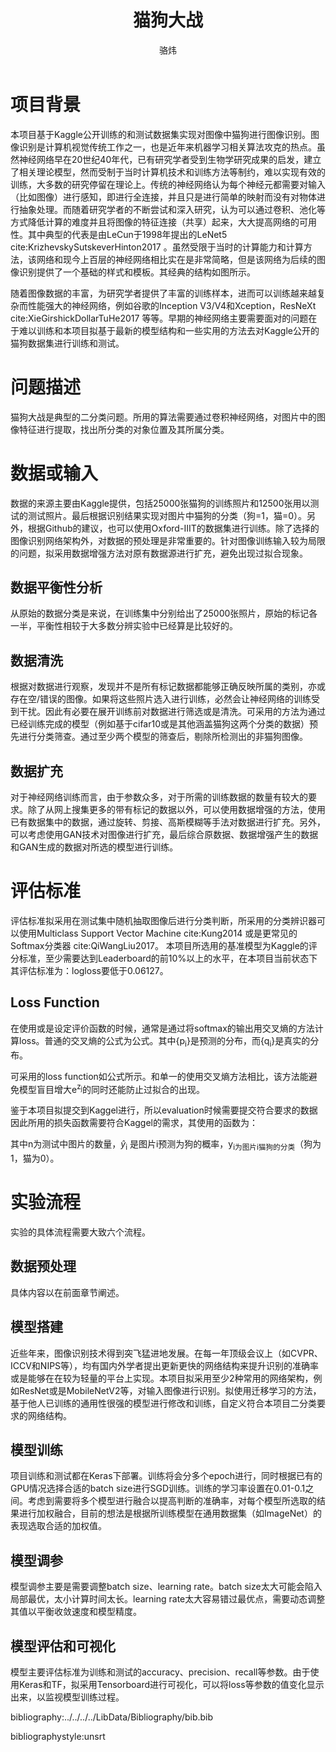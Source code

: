 #+TITLE: 猫狗大战
#+AUTHOR: 骆炜
#+LATEX_COMPILER: xelatex
#+LATEX_CLASS_OPTIONS: [a4paper,11pt]
#+LATEX_HEADER: \usepackage{ctex}
#+LATEX_HEADER: \setCJKmainfont{SimSun}
#+OPTIONS: tex:t

* 项目背景
  本项目基于Kaggle公开训练的和测试数据集实现对图像中猫狗进行图像识别。图像识别是计算机视觉传统工作之一，也是近年来机器学习相关算法攻克的热点。虽然神经网络早在20世纪40年代，已有研究学者受到生物学研究成果的启发，建立了相关理论模型，然而受制于当时计算机技术和训练方法等制约，难以实现有效的训练，大多数的研究停留在理论上。传统的神经网络认为每个神经元都需要对输入（比如图像）进行感知，即进行全连接，并且只是进行简单的映射而没有对物体进行抽象处理。而随着研究学者的不断尝试和深入研究，认为可以通过卷积、池化等方式降低计算的难度并且将图像的特征连接（共享）起来，大大提高网络的可用性。其中典型的代表是由LeCun于1998年提出的LeNet5 cite:KrizhevskySutskeverHinton2017 。虽然受限于当时的计算能力和计算方法，该网络和现今上百层的神经网络相比实在是非常简略，但是该网络为后续的图像识别提供了一个基础的样式和模板。其经典的结构如图所示。



随着图像数据的丰富，为研究学者提供了丰富的训练样本，进而可以训练越来越复杂而性能强大的神经网络，例如谷歌的Inception V3/V4和Xception，ResNeXt cite:XieGirshickDollarTuHe2017 等等。早期的神经网络主要需要面对的问题在于难以训练和本项目拟基于最新的模型结构和一些实用的方法去对Kaggle公开的猫狗数据集进行训练和测试。
* 问题描述
  猫狗大战是典型的二分类问题。所用的算法需要通过卷积神经网络，对图片中的图像特征进行提取，找出所分类的对象位置及其所属分类。
* 数据或输入
数据的来源主要由Kaggle提供，包括25000张猫狗的训练照片和12500张用以测试的测试照片。最后根据识别结果实现对图片中猫狗的分类（狗=1，猫=0）。另外，根据Github的建议，也可以使用Oxford-IIIT的数据集进行训练。除了选择的图像识别网络架构外，对数据的预处理是非常重要的。针对图像训练输入较为局限的问题，拟采用数据增强方法对原有数据源进行扩充，避免出现过拟合现象。

** 数据平衡性分析
   从原始的数据分类是来说，在训练集中分别给出了25000张照片，原始的标记各一半，平衡性相较于大多数分辨实验中已经算是比较好的。
** 数据清洗
   根据对数据进行观察，发现并不是所有标记数据都能够正确反映所属的类别，亦或存在空/错误的图像。如果将这些照片选入进行训练，必然会让神经网络的训练受到干扰。因此有必要在展开训练前对数据进行筛选或是清洗。可采用的方法为通过已经训练完成的模型（例如基于cifar10或是其他涵盖猫狗这两个分类的数据）预先进行分类筛查。通过至少两个模型的筛查后，剔除所检测出的非猫狗图像。
   
** 数据扩充
   对于神经网络训练而言，由于参数众多，对于所需的训练数据的数量有较大的要求。除了从网上搜集更多的带有标记的数据以外，可以使用数据增强的方法，使用已有数据集中的数据，通过旋转、剪接、高斯模糊等手法对数据进行扩充。另外，可以考虑使用GAN技术对图像进行扩充，最后综合原数据、数据增强产生的数据和GAN生成的数据对所选的模型进行训练。

* 评估标准
评估标准拟采用在测试集中随机抽取图像后进行分类判断，所采用的分类辨识器可以使用Multiclass Support Vector Machine cite:Kung2014 或是更常见的Softmax分类器 cite:QiWangLiu2017。 本项目所选用的基准模型为Kaggle的评分标准，至少需要达到Leaderboard的前10%以上的水平，在本项目当前状态下其评估标准为：logloss要低于0.06127。

** Loss Function
   在使用或是设定评价函数的时候，通常是通过将softmax的输出用交叉熵的方法计算loss。普通的交叉熵的公式为公式\ref{eq:crossE}。其中{p_i}是预测的分布，而{q_i}是真实的分布。
   \begin{equation}
   \label{eq:crossE}
   S(q|p) = -\sum_i q_i \log{p_i}
   \end{equation}

   可采用的loss function如公式\ref{eq:lossF}所示。和单一的使用交叉熵方法相比，该方法能避免模型盲目增大e^{z_j}的同时还能防止过拟合的出现。

   \begin{equation}
   \label{eq:lossF}
   loss_j = - (1-\epsilon)\log{(e^{z_j})} - \epsilon \sum_{i=1}^n \frac{1}{3} \log{(e^{z_i}/Z)}, Z=e^{z_1}+ e^{z_2}+e^{z_3}
   \end{equation}

   鉴于本项目拟提交到Kaggel进行，所以evaluation时候需要提交符合要求的数据因此所用的损失函数需要符合Kaggel的需求，其使用的函数为：
   \begin{equation}
   \label{eq:kaggelE}
   LogLoss = -\frac{1}{n}\sum_{i=1}^{n}[y_i\log{(\hat{y}_i)}+(1-y_i)\log{(1-\hat{y}_i)}],
   \end{equation}
   其中n为测试中图片的数量，\hat{y}_i 是图片i预测为狗的概率，y_i为图片i猫狗的分类（狗为1，猫为0）。

* 实验流程
实验的具体流程需要大致六个流程。
** 数据预处理
   具体内容以在前面章节阐述。
** 模型搭建
   近些年来，图像识别技术得到突飞猛进地发展。在每一年顶级会议上（如CVPR、ICCV和NIPS等），均有国内外学者提出更新更快的网络结构来提升识别的准确率或是能够在在较为轻量的平台上实现。本项目拟采用至少2种常用的网络架构，例如ResNet或是MobileNetV2等，对输入图像进行识别。拟使用迁移学习的方法，基于他人已训练的通用性很强的模型进行修改和训练，自定义符合本项目二分类要求的网络结构。
** 模型训练
   项目训练和测试都在Keras下部署。训练将会分多个epoch进行，同时根据已有的GPU情况选择合适的batch size进行SGD训练。训练的学习率设置在0.01-0.1之间。考虑到需要将多个模型进行融合以提高判断的准确率，对每个模型所选取的结果进行加权融合，目前的想法是根据所训练模型在通用数据集（如ImageNet）的表现选取合适的加权值。
** 模型调参
   模型调参主要是需要调整batch size、learning rate。batch size太大可能会陷入局部最优，太小计算时间太长。learning rate太大容易错过最优点，需要动态调整其值以平衡收敛速度和模型精度。
** 模型评估和可视化
   模型主要评估标准为训练和测试的accuracy、precision、recall等参数。由于使用Keras和TF，拟采用Tensorboard进行可视化，可以将loss等参数的值变化显示出来，以监视模型训练过程。



bibliography:../../../../LibData/Bibliography/bib.bib
# bibliographystyle:unsrt 
bibliographystyle:unsrt
